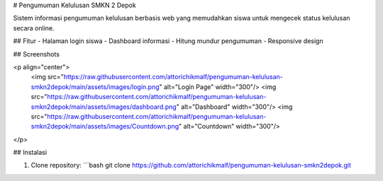 # Pengumuman Kelulusan SMKN 2 Depok

Sistem informasi pengumuman kelulusan berbasis web yang memudahkan siswa untuk mengecek status kelulusan secara online.

## Fitur
- Halaman login siswa
- Dashboard informasi
- Hitung mundur pengumuman
- Responsive design

## Screenshots

<p align="center">
  <img src="https://raw.githubusercontent.com/attorichikmalf/pengumuman-kelulusan-smkn2depok/main/assets/images/login.png" alt="Login Page" width="300"/>
  <img src="https://raw.githubusercontent.com/attorichikmalf/pengumuman-kelulusan-smkn2depok/main/assets/images/dashboard.png" alt="Dashboard" width="300"/>
  <img src="https://raw.githubusercontent.com/attorichikmalf/pengumuman-kelulusan-smkn2depok/main/assets/images/Countdown.png" alt="Countdown" width="300"/>
</p>

## Instalasi

1. Clone repository:
   ```bash
   git clone https://github.com/attorichikmalf/pengumuman-kelulusan-smkn2depok.git
